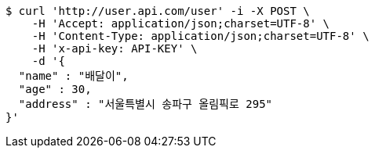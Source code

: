 [source,bash]
----
$ curl 'http://user.api.com/user' -i -X POST \
    -H 'Accept: application/json;charset=UTF-8' \
    -H 'Content-Type: application/json;charset=UTF-8' \
    -H 'x-api-key: API-KEY' \
    -d '{
  "name" : "배달이",
  "age" : 30,
  "address" : "서울특별시 송파구 올림픽로 295"
}'
----